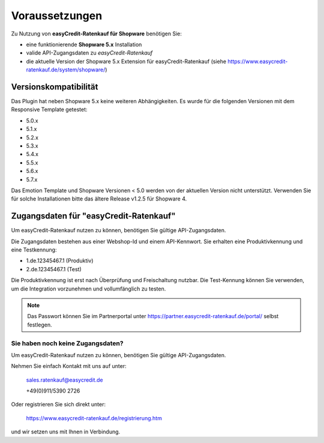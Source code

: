 ================
Voraussetzungen
================

Zu Nutzung von **easyCredit-Ratenkauf für Shopware** benötigen Sie:

* eine funktionierende **Shopware 5.x** Installation
* valide API-Zugangsdaten zu *easyCredit-Ratenkauf*
* die aktuelle Version der Shopware 5.x Extension für easyCredit-Ratenkauf (siehe https://www.easycredit-ratenkauf.de/system/shopware/)

Versionskompatibilität
----------------------

Das Plugin hat neben Shopware 5.x keine weiteren Abhängigkeiten. Es wurde für die folgenden Versionen mit dem Responsive Template getestet:

* 5.0.x
* 5.1.x
* 5.2.x
* 5.3.x
* 5.4.x
* 5.5.x
* 5.6.x
* 5.7.x

Das Emotion Template und Shopware Versionen < 5.0 werden von der aktuellen Version nicht unterstützt.
Verwenden Sie für solche Installationen bitte das ältere Release v1.2.5 für Shopware 4.

Zugangsdaten für "easyCredit-Ratenkauf"
------------------------------------------

Um easyCredit-Ratenkauf nutzen zu können, benötigen Sie gültige API-Zugangsdaten.

Die Zugangsdaten bestehen aus einer Webshop-Id und einem API-Kennwort. Sie erhalten eine Produktivkennung und eine Testkennung:

* 1.de.12345467.1 (Produktiv)
* 2.de.12345467.1 (Test)

Die Produktivkennung ist erst nach Überprüfung und Freischaltung nutzbar. Die Test-Kennung können Sie verwenden, um die Integration vorzunehmen und vollumfänglich zu testen.

.. note:: Das Passwort können Sie im Partnerportal unter https://partner.easycredit-ratenkauf.de/portal/ selbst festlegen.

Sie haben noch keine Zugangsdaten?
~~~~~~~~~~~~~~~~~~~~~~~~~~~~~~~~~~~~

Um easyCredit-Ratenkauf nutzen zu können, benötigen Sie gültige API-Zugangsdaten.

Nehmen Sie einfach Kontakt mit uns auf unter:

    sales.ratenkauf@easycredit.de

    +49(0)911/5390 2726

Oder registrieren Sie sich direkt unter:

    https://www.easycredit-ratenkauf.de/registrierung.htm

und wir setzen uns mit Ihnen in Verbindung.
